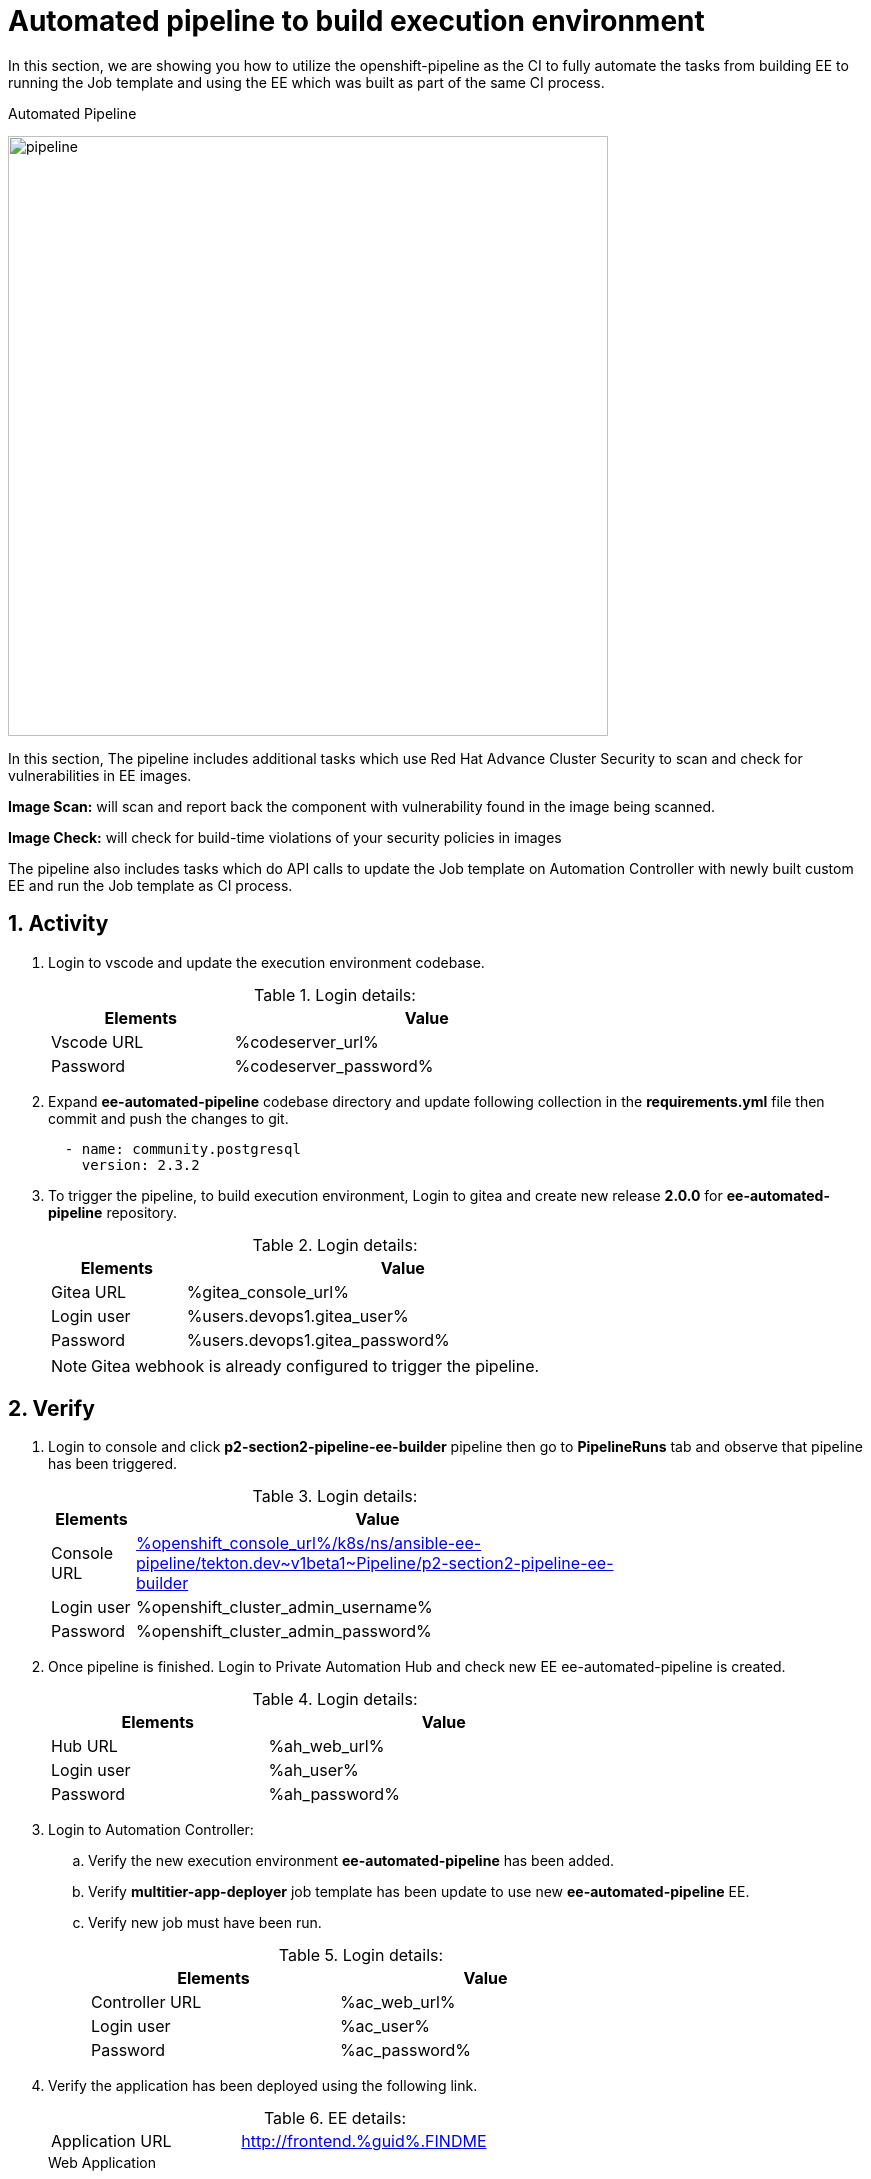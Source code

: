 :numbered:
:numbered:
:GUID: %guid%
:BASE_DOMAIN: FINDME
:AC_URL: %ac_web_url%
:AC_USER: %ac_user%
:AC_PASSWORD: %ac_password%
:AH_URL: %ah_web_url%
:AH_USER: %ah_user%
:AH_PASSWORD: %ah_password%
:VSCODE_URL: %codeserver_url%
:VSCODE_PASSWORD: %codeserver_password%
:GITEA_URL: %gitea_console_url%
:GITEA_USER: %users.devops1.gitea_user%
:GITEA_PASSWORD: %users.devops1.gitea_password%
:OC_CONSOLE_URL: %openshift_console_url%
:OC_USER: %openshift_cluster_admin_username%
:OC_PASSWORD: %openshift_cluster_admin_password%
:BASTION_host: %bastion_public_hostname%
:BASTION_USER: %bastion_ssh_user_name%
:BASTION_PASSWORD: %bastion_ssh_password%

= Automated pipeline to build execution environment

In this section, we are showing you how to utilize the openshift-pipeline as the CI to fully automate the tasks from building EE to running the Job template and using the EE which was built as part of the same CI process. 

.Automated Pipeline
image:./images/pipeline_2.png[pipeline,600]

In this section, The pipeline includes additional tasks which use Red Hat Advance Cluster Security to scan and check for vulnerabilities in EE images.

*Image Scan:* will scan and report back the component with vulnerability found in the image being scanned.

*Image Check:* will check for build-time violations of your security policies in images

The pipeline also includes tasks which do API calls to update the Job template on Automation Controller with newly built custom EE and run the Job template as CI process. 

== Activity

. Login to vscode and update the execution environment codebase.
+
.Login details:
[%autowidth.stretch,width=70%,cols="^.^a,^.^a",options="header"]
|====
| Elements | Value
| Vscode URL | {VSCODE_URL}
| Password | {VSCODE_PASSWORD}
|====

. Expand *ee-automated-pipeline* codebase directory and update following collection in the *requirements.yml* file then commit and push the changes to git.

+
[source,text,width=600]
----
  - name: community.postgresql
    version: 2.3.2
----

. To trigger the pipeline, to build execution environment, Login to gitea and create new release *2.0.0* for *ee-automated-pipeline* repository. 
+
.Login details:
[%autowidth.stretch,width=70%,cols="^.^a,^.^a",options="header"]
|====
| Elements | Value
| Gitea URL | {GITEA_URL}
| Login user | {GITEA_USER}
| Password | {GITEA_PASSWORD}
|====
+
NOTE: Gitea webhook is already configured to trigger the pipeline.


== Verify

. Login to console and click *p2-section2-pipeline-ee-builder* pipeline then go to *PipelineRuns* tab and observe that pipeline has been triggered. 
+
.Login details:
[%autowidth.stretch,width=70%,cols="^.^a,^.^a",options="header"]
|====
| Elements | Value
| Console URL | link:{OC_CONSOLE_URL}/k8s/ns/ansible-ee-pipeline/tekton.dev\~v1beta1~Pipeline/p2-section2-pipeline-ee-builder[]
| Login user | {OC_USER}
| Password | {OC_PASSWORD}
|====

. Once pipeline is finished. Login to Private Automation Hub and check new EE ee-automated-pipeline is created. 

+
.Login details:
[%autowidth.stretch,width=70%,cols="^.^a,^.^a",options="header"]
|====
| Elements | Value
| Hub URL | {AH_URL}
| Login user | {AH_USER}
| Password | {AH_PASSWORD}
|====

. Login to Automation Controller:
.. Verify the new execution environment *ee-automated-pipeline* has been added.
.. Verify *multitier-app-deployer* job template has been update to use new *ee-automated-pipeline* EE.
.. Verify new job must have been run.
+
.Login details:
[%autowidth.stretch,width=70%,cols="^.^a,^.^a",options="header"]
|====
| Elements | Value
| Controller URL | {AC_URL}
| Login user | {AC_USER}
| Password | {AC_PASSWORD}
|====

. Verify the application has been deployed using the following link.
+
.EE details:
[%autowidth.stretch,width=70%,cols="^.^a,^.^a"]
|===
| Application URL | link:http://frontend.{GUID}.{BASE_DOMAIN}[]
|===
+
.Web Application
image:./images/frontend.png[frontend,600]